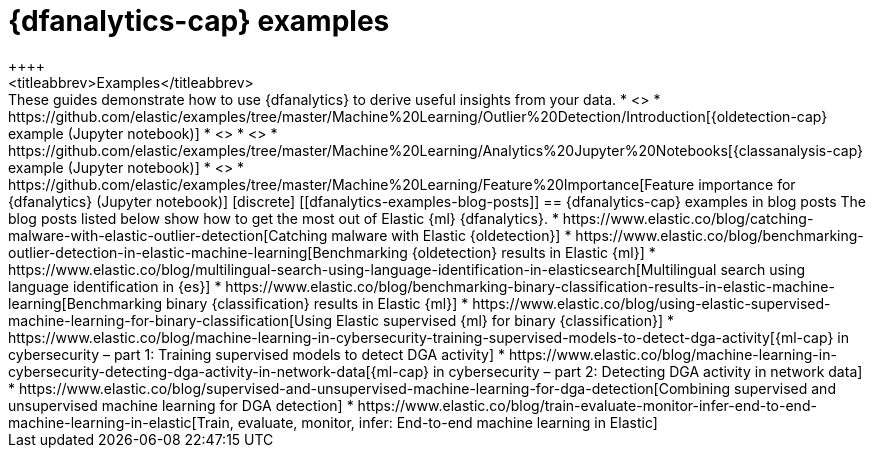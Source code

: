 [role="xpack"]
[testenv="platinum"]
[[dfanalytics-examples]]
= {dfanalytics-cap} examples
++++
<titleabbrev>Examples</titleabbrev>
++++


These guides demonstrate how to use {dfanalytics} to derive useful insights 
from your data.

* <<ecommerce-outliers>>
* https://github.com/elastic/examples/tree/master/Machine%20Learning/Outlier%20Detection/Introduction[{oldetection-cap} example (Jupyter notebook)]
* <<flightdata-regression>>
* <<flightdata-classification>>
* https://github.com/elastic/examples/tree/master/Machine%20Learning/Analytics%20Jupyter%20Notebooks[{classanalysis-cap} example (Jupyter notebook)]
* <<ml-lang-ident>>
* https://github.com/elastic/examples/tree/master/Machine%20Learning/Feature%20Importance[Feature importance for {dfanalytics} (Jupyter notebook)]

[discrete]
[[dfanalytics-examples-blog-posts]]
== {dfanalytics-cap} examples in blog posts

The blog posts listed below show how to get the most out of Elastic {ml} 
{dfanalytics}.

* https://www.elastic.co/blog/catching-malware-with-elastic-outlier-detection[Catching malware with Elastic {oldetection}]
* https://www.elastic.co/blog/benchmarking-outlier-detection-in-elastic-machine-learning[Benchmarking {oldetection} results in Elastic {ml}]
* https://www.elastic.co/blog/multilingual-search-using-language-identification-in-elasticsearch[Multilingual search using language identification in {es}]
* https://www.elastic.co/blog/benchmarking-binary-classification-results-in-elastic-machine-learning[Benchmarking binary {classification} results in Elastic {ml}]
* https://www.elastic.co/blog/using-elastic-supervised-machine-learning-for-binary-classification[Using Elastic supervised {ml} for binary {classification}]
* https://www.elastic.co/blog/machine-learning-in-cybersecurity-training-supervised-models-to-detect-dga-activity[{ml-cap} in cybersecurity – part 1: Training supervised models to detect DGA activity]
* https://www.elastic.co/blog/machine-learning-in-cybersecurity-detecting-dga-activity-in-network-data[{ml-cap} in cybersecurity – part 2: Detecting DGA activity in network data]
* https://www.elastic.co/blog/supervised-and-unsupervised-machine-learning-for-dga-detection[Combining supervised and unsupervised machine learning for DGA detection]
* https://www.elastic.co/blog/train-evaluate-monitor-infer-end-to-end-machine-learning-in-elastic[Train, evaluate, monitor, infer: End-to-end machine learning in Elastic]
